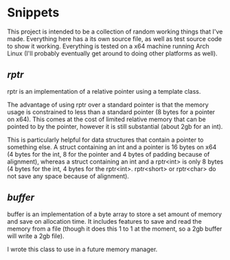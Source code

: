 * Snippets

This project is intended to be a collection of random working things that I've made. Everything here has a its own source file, as well as test source code to show it working.
Everything is tested on a x64 machine running Arch Linux (I'll probably eventually get around to doing other platforms as well).

** [[rptr/README.org][rptr]]

rptr is an implementation of a relative pointer using a template class.

The advantage of using rptr over a standard pointer is that the memory usage is constrained to less than a standard pointer (8 bytes for a pointer on x64). This comes at the cost of limited relative memory that can be pointed to by the pointer, however it is still substantial (about 2gb for an int).

This is particularly helpful for data structures that contain a pointer to something else. A struct containing an int and a pointer is 16 bytes on x64 (4 bytes for the int, 8 for the pointer and 4 bytes of padding because of alignment), whereas a struct containing an int and a rptr<int> is only 8 bytes (4 bytes for the int, 4 bytes for the rptr<int>. rptr<short> or rptr<char> do not save any space because of alignment).

** [[buffer/README.org][buffer]]

buffer is an implementation of a byte array to store a set amount of memory and save on allocation time. It includes features to save and read the memory from a file (though it does this 1 to 1 at the moment, so a 2gb buffer will write a 2gb file).

I wrote this class to use in a future memory manager.
